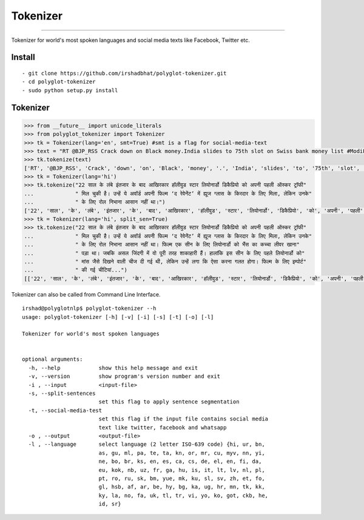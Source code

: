 Tokenizer
=========

----

Tokenizer for world's most spoken languages and social media texts like Facebook, Twitter etc.


Install
^^^^^^^

::

    - git clone https://github.com/irshadbhat/polyglot-tokenizer.git
    - cd polyglot-tokenizer
    - sudo python setup.py install

Tokenizer
^^^^^^^^^

.. code:: python

    >>> from __future__ import unicode_literals
    >>> from polyglot_tokenizer import Tokenizer
    >>> tk = Tokenizer(lang='en', smt=True) #smt is a flag for social-media-text
    >>> text = "RT @BJP_RSS Crack down on Black money.India slides to 75th slot on Swiss bank money list #ModiForeignAchievements @RituRathaur https://t.c…"
    >>> tk.tokenize(text)
    ['RT', '@BJP_RSS', 'Crack', 'down', 'on', 'Black', 'money', '.', 'India', 'slides', 'to', '75th', 'slot', 'on', 'Swiss', 'bank', 'money', 'list', '#ModiForeignAchievements', '@RituRathaur', 'https://t.c…']
    >>> tk = Tokenizer(lang='hi')
    >>> tk.tokenize("22 साल के लंबे इंतजार के बाद आखिरकार हॉलीवुड स्टार लियोनार्डो डिकैप्रियो को अपनी पहली ऑस्कर ट्रॉफी"
    ...             " मिल चुकी है। उन्हें ये अवॉर्ड अपनी फिल्म ‘द रेवेनेंट’ में ह्यूज ग्लास के किरदार के लिए मिला, लेकिन उनके"
    ...             " के लिए रोल निभाना आसान नहीं था।")
    ['22', 'साल', 'के', 'लंबे', 'इंतजार', 'के', 'बाद', 'आखिरकार', 'हॉलीवुड', 'स्टार', 'लियोनार्डो', 'डिकैप्रियो', 'को', 'अपनी', 'पहली', 'ऑस्कर', 'ट्रॉफी', 'मिल', 'चुकी', 'है', '।', 'उन्हें', 'ये', 'अवॉर्ड', 'अपनी', 'फिल्म', "'", 'द', 'रेवेनेंट', "'", 'में', 'ह्यूज', 'ग्लास', 'के', 'किरदार', 'के', 'लिए', 'मिला', ',', 'लेकिन', 'उनके', 'के', 'लिए', 'रोल', 'निभाना', 'आसान', 'नहीं', 'था', '।']
    >>> tk = Tokenizer(lang='hi', split_sen=True)
    >>> tk.tokenize("22 साल के लंबे इंतजार के बाद आखिरकार हॉलीवुड स्टार लियोनार्डो डिकैप्रियो को अपनी पहली ऑस्कर ट्रॉफी"
    ...             " मिल चुकी है। उन्हें ये अवॉर्ड अपनी फिल्म ‘द रेवेनेंट’ में ह्यूज ग्लास के किरदार के लिए मिला, लेकिन उनके"
    ...             " के लिए रोल निभाना आसान नहीं था। फिल्म एक सीन के लिए लियोनार्डो को भैंस का कच्चा लीवर खाना"
    ...             " पड़ा था। जबकि असल जिंदगी में वो पूरी तरह शाकाहारी हैं। हालांकि इस सीन के लिए पहले लियोनार्डो को"
    ...             " मांस जैसे दिखने वाली चीज दी गई थी, लेकिन उन्हें लगा कि ऐसा करना गलत होगा। फिल्म के लिए इम्पोर्ट"
    ...             " की गई चीटियां...")
    [['22', 'साल', 'के', 'लंबे', 'इंतजार', 'के', 'बाद', 'आखिरकार', 'हॉलीवुड', 'स्टार', 'लियोनार्डो', 'डिकैप्रियो', 'को', 'अपनी', 'पहली', 'ऑस्कर', 'ट्रॉफी', 'मिल', 'चुकी', 'है', '।'], ['उन्हें', 'ये', 'अवॉर्ड', 'अपनी', 'फिल्म', "'", 'द', 'रेवेनेंट', "'", 'में', 'ह्यूज', 'ग्लास', 'के', 'किरदार', 'के', 'लिए', 'मिला', ',', 'लेकिन', 'उनके', 'के', 'लिए', 'रोल', 'निभाना', 'आसान', 'नहीं', 'था', '।'], ['फिल्म', 'एक', 'सीन', 'के', 'लिए', 'लियोनार्डो', 'को', 'भैंस', 'का', 'कच्चा', 'लीवर', 'खाना', 'पड़ा', 'था', '।'], ['जबकि', 'असल', 'जिंदगी', 'में', 'वो', 'पूरी', 'तरह', 'शाकाहारी', 'हैं', '।'], ['हालांकि', 'इस', 'सीन', 'के', 'लिए', 'पहले', 'लियोनार्डो', 'को', 'मांस', 'जैसे', 'दिखने', 'वाली', 'चीज', 'दी', 'गई', 'थी', ',', 'लेकिन', 'उन्हें', 'लगा', 'कि', 'ऐसा', 'करना', 'गलत', 'होगा', '।'], ['फिल्म', 'के', 'लिए', 'इम्पोर्ट', 'की', 'गई', 'चीटियां', '...']]

Tokenizer can also be called from Command Line Interface.

.. parsed-literal::

    irshad@polyglotnlp$ polyglot-tokenizer --h
    usage: polyglot-tokenizer [-h] [-v] [-i] [-s] [-t] [-o] [-l]
    
    Tokenizer for world's most spoken languages

    
    optional arguments:
      -h, --help            show this help message and exit
      -v, --version         show program's version number and exit
      -i , --input          <input-file>
      -s, --split-sentences
                            set this flag to apply sentence segmentation
      -t, --social-media-test
                            set this flag if the input file contains social media
                            text like twitter, facebook and whatsapp
      -o , --output         <output-file>
      -l , --language       select language (2 letter ISO-639 code) {hi, ur, bn,
                            as, gu, ml, pa, te, ta, kn, or, mr, cu, myv, nn, yi,
                            ne, bo, br, ks, en, es, ca, cs, de, el, en, fi, da,
                            eu, kok, nb, uz, fr, ga, hu, is, it, lt, lv, nl, pl,
                            pt, ro, ru, sk, bm, yue, mk, ku, sl, sv, zh, et, fo,
                            gl, hsb, af, ar, be, hy, bg, ka, ug, hr, mn, tk, kk,
                            ky, la, no, fa, uk, tl, tr, vi, yo, ko, got, ckb, he,
                            id, sr}


